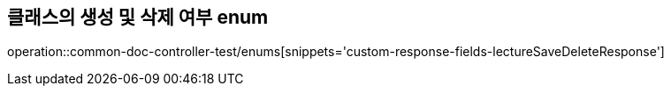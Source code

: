 :doctype: book
:icons: font

[[lecture-save-delete-status-enums]]
== 클래스의 생성 및 삭제 여부 enum
operation::common-doc-controller-test/enums[snippets='custom-response-fields-lectureSaveDeleteResponse']